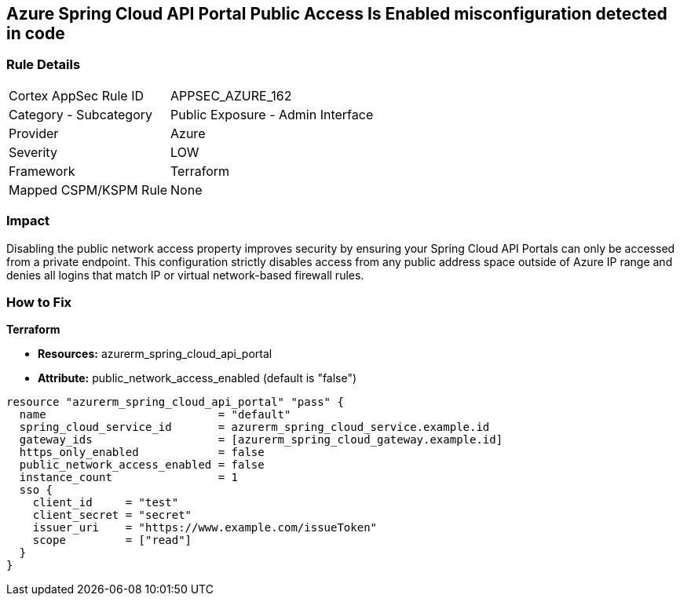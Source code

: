 == Azure Spring Cloud API Portal Public Access Is Enabled misconfiguration detected in code
// Azure Spring Cloud API Portal public access enabled


=== Rule Details

[cols="1,2"]
|===
|Cortex AppSec Rule ID |APPSEC_AZURE_162
|Category - Subcategory |Public Exposure - Admin Interface
|Provider |Azure
|Severity |LOW
|Framework |Terraform
|Mapped CSPM/KSPM Rule |None
|===
 



=== Impact
Disabling the public network access property improves security by ensuring your Spring Cloud API Portals can only be accessed from a private endpoint.
This configuration strictly disables access from any public address space outside of Azure IP range and denies all logins that match IP or virtual network-based firewall rules.

=== How to Fix

*Terraform*

* *Resources:* azurerm_spring_cloud_api_portal
* *Attribute:* public_network_access_enabled (default is "false")


[source,text]
----
resource "azurerm_spring_cloud_api_portal" "pass" {
  name                          = "default"
  spring_cloud_service_id       = azurerm_spring_cloud_service.example.id
  gateway_ids                   = [azurerm_spring_cloud_gateway.example.id]
  https_only_enabled            = false
  public_network_access_enabled = false
  instance_count                = 1
  sso {
    client_id     = "test"
    client_secret = "secret"
    issuer_uri    = "https://www.example.com/issueToken"
    scope         = ["read"]
  }
}
----

